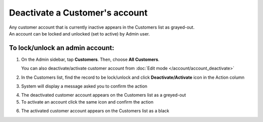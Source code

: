 .. index::
   single: account_deactivate

Deactivate a Customer's account
===============================

| Any customer account that is currently inactive appears in the Customers list as grayed-out. 
| An account can be locked and unlocked (set to active) by Admin user.

To lock/unlock an admin account:
^^^^^^^^^^^^^^^^^^^^^^^^^^^^^^^^

1. On the Admin sidebar, tap **Customers**. Then, choose **All Customers**. 
   
   You can also deactivate/activate customer account from :doc:`Edit mode </account/account_deactivate>`

2. In the Customers list, find the record to be lock/unlock and click **Deactivate/Activate** icon |remove| in the Action column

.. |remove| image:: /userguide/_images/remove.png

3. System will display a message asked you to confirm the action

.. image:: /userguide/_images/customer_deactivate.png
   :alt:   System Message

4. The deactivated customer account appears on the Customers list as a greyed-out

5. To activate an account click the same icon |remove| and confirm the action

.. |remove| image:: /userguide/_images/remove.png

.. image:: /userguide/_images/customer_deactivate_ok.png
   :alt:   System Message

6. The activated customer account appears on the Customers list as a black
